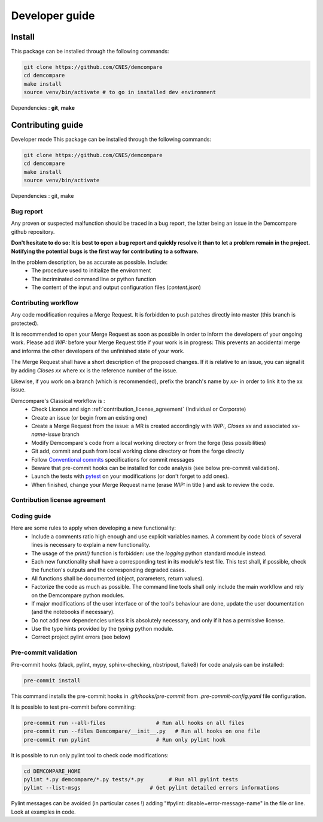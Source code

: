 .. _developer_guide:

Developer guide
===============


Install
*******

This package can be installed through the following commands:

.. code-block:: bash

    git clone https://github.com/CNES/demcompare
    cd demcompare
    make install
    source venv/bin/activate # to go in installed dev environment

Dependencies : **git**, **make**

Contributing guide
******************


Developer mode
This package can be installed through the following commands:

.. code-block:: bash

    git clone https://github.com/CNES/demcompare
    cd demcompare
    make install
    source venv/bin/activate

Dependencies : git, make


Bug report
----------

Any proven or suspected malfunction should be traced in a bug report, the latter being an issue in the Demcompare github repository.

**Don't hesitate to do so: It is best to open a bug report and quickly resolve it than to let a problem remain in the project.**
**Notifying the potential bugs is the first way for contributing to a software.**

In the problem description, be as accurate as possible. Include:
 - The procedure used to initialize the environment
 - The incriminated command line or python function
 - The content of the input and output configuration files (*content.json*)

Contributing workflow
---------------------

Any code modification requires a Merge Request. It is forbidden to push patches directly into master (this branch is protected).

It is recommended to open your Merge Request as soon as possible in order to inform the developers of your ongoing work.
Please add *WIP:* before your Merge Request title if your work is in progress: This prevents an accidental merge and informs the other developers of the unfinished state of your work.

The Merge Request shall have a short description of the proposed changes. If it is relative to an issue, you can signal it by adding *Closes xx* where xx is the reference number of the issue.

Likewise, if you work on a branch (which is recommended), prefix the branch's name by *xx-* in order to link it to the xx issue.

Demcompare's Classical workflow is :
 - Check Licence and sign :ref:`contribution_license_agreement` (Individual or Corporate)
 - Create an issue (or begin from an existing one)
 - Create a Merge Request from the issue: a MR is created accordingly with *WIP:*, *Closes xx* and associated *xx-name-issue* branch
 - Modify Demcompare's code from a local working directory or from the forge (less possibilities)
 - Git add, commit and push from local working clone directory or from the forge directly
 - Follow `Conventional commits <https://www.conventionalcommits.org/>`_ specifications for commit messages
 - Beware that pre-commit hooks can be installed for code analysis (see below pre-commit validation).
 - Launch the tests with `pytest <https://pytest.org>`_ on your modifications (or don't forget to add ones).
 - When finished, change your Merge Request name (erase *WIP:* in title ) and ask to review the code.

.. _contribution_license_agreement:

Contribution license agreement
------------------------------

Coding guide
------------

Here are some rules to apply when developing a new functionality:
 - Include a comments ratio high enough and use explicit variables names. A comment by code block of several lines is necessary to explain a new functionality.
 - The usage of the *print()* function is forbidden: use the *logging* python standard module instead.
 - Each new functionality shall have a corresponding test in its module's test file. This test shall, if possible, check the function's outputs and the corresponding degraded cases.
 - All functions shall be documented (object, parameters, return values).
 - Factorize the code as much as possible. The command line tools shall only include the main workflow and rely on the Demcompare python modules.
 - If major modifications of the user interface or of the tool's behaviour are done, update the user documentation (and the notebooks if necessary).
 - Do not add new dependencies unless it is absolutely necessary, and only if it has a permissive license.
 - Use the type hints provided by the *typing* python module.
 - Correct project pylint errors (see below)


Pre-commit validation
---------------------

Pre-commit hooks (black, pylint, mypy, sphinx-checking, nbstripout, flake8) for code analysis can be installed:

.. code-block:: bash

    pre-commit install

This command installs the pre-commit hooks in `.git/hooks/pre-commit`  from `.pre-commit-config.yaml` file configuration.

It is possible to test pre-commit before commiting:

.. code-block:: bash

    pre-commit run --all-files                # Run all hooks on all files
    pre-commit run --files Demcompare/__init__.py   # Run all hooks on one file
    pre-commit run pylint                     # Run only pylint hook

It is possible to run only pylint tool to check code modifications:

.. code-block:: bash

    cd DEMCOMPARE_HOME
    pylint *.py demcompare/*.py tests/*.py        # Run all pylint tests
    pylint --list-msgs                      # Get pylint detailed errors informations

Pylint messages can be avoided (in particular cases !) adding "#pylint: disable=error-message-name" in the file or line.
Look at examples in code.
